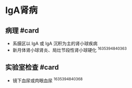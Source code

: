 * IgA肾病
  :PROPERTIES:
  :CUSTOM_ID: iga肾病
  :ID:       20211122T213534.551401
  :END:
** 病理 #card
   :PROPERTIES:
   :CUSTOM_ID: 病理-card
   :END:

- 系膜区以 lgA 或 lgA 沉积为主的肾小球疾病
- 新月体肾小球肾炎、局灶节段性肾小球硬化 ^1635394840363

** 实验室检查 #card
   :PROPERTIES:
   :CUSTOM_ID: 实验室检查-card
   :END:

- 镜下血尿或肉眼血尿 ^1635394840368

